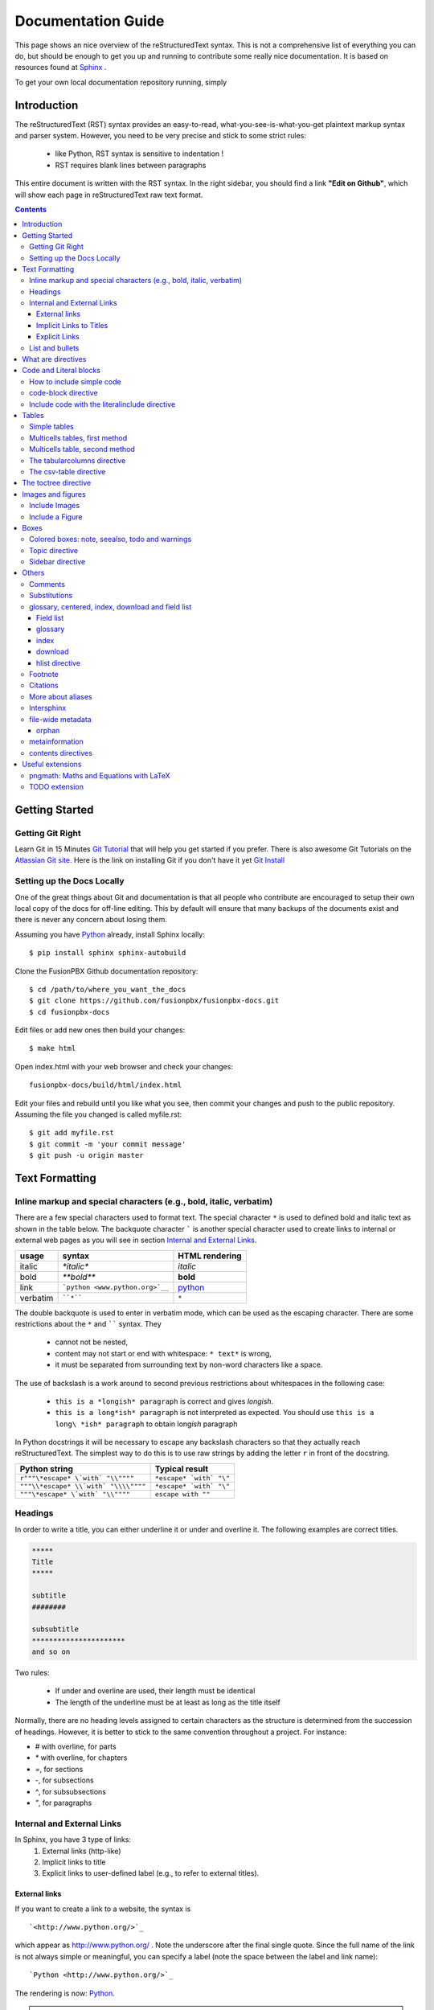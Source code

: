 .. _rst_tutorial:


###################
Documentation Guide
###################

This page shows an nice overview of the reStructuredText syntax. This is not a comprehensive list of everything you can do, but should be enough to get you up and running to contribute some really nice documentation. It is based on resources found at `Sphinx <http://sphinx-doc.org/rest.html>`_ .

To get your own local documentation repository running, simply  

Introduction
#############

The reStructuredText (RST) syntax provides an easy-to-read, what-you-see-is-what-you-get plaintext markup syntax and parser system. However, you need to be very precise and stick to some strict rules: 

    * like Python, RST syntax is sensitive to indentation !
    * RST requires blank lines between paragraphs

This entire document is written with the RST syntax. In the right sidebar, you should find a link **"Edit on Github"**, which will show each page in reStructuredText raw text format.


.. contents:: 
    :depth: 3


Getting Started
###############

Getting Git Right
==================

Learn Git in 15 Minutes `Git Tutorial`_ that will help you get started if you prefer. There is also awesome Git Tutorials on the `Atlassian Git site`_. Here is the link on installing Git if you don't have it yet `Git Install`_

Setting up the Docs Locally
===============================

One of the great things about Git and documentation is that all people who contribute are encouraged to setup their own local copy of the docs for off-line editing. This by default will ensure that many backups of the documents exist and there is never any concern about losing them.

Assuming you have Python_ already, install Sphinx locally::

    $ pip install sphinx sphinx-autobuild

Clone the FusionPBX Github documentation repository::

    $ cd /path/to/where_you_want_the_docs
    $ git clone https://github.com/fusionpbx/fusionpbx-docs.git
    $ cd fusionpbx-docs

Edit files or add new ones then build your changes::

    $ make html

Open index.html with your web browser and check your changes::

    fusionpbx-docs/build/html/index.html    

Edit your files and rebuild until you like what you see, then commit your changes and push to the public repository. Assuming the file you changed is called myfile.rst::

    $ git add myfile.rst
    $ git commit -m 'your commit message'
    $ git push -u origin master        

Text Formatting
#################

Inline markup and special characters (e.g., bold, italic, verbatim)
====================================================================

There are a few special characters used to format text. The special character ``*`` is used to defined bold and italic text as shown in the table below. The backquote character ````` is another special character used to create links to internal or external web pages as you will see in section `Internal and External Links`_.

=========== ================================== ==============================
usage          syntax                           HTML rendering
=========== ================================== ==============================
italic      `*italic*`                         *italic*
bold        `**bold**`                         **bold**
link        ```python <www.python.org>`__``     `python <www.python.org>`__
verbatim    ````*````                               ``*``
=========== ================================== ==============================

The double backquote is used to enter in verbatim mode, which can be used as the escaping character.
There are some restrictions about the ``*`` and `````` syntax. They

    * cannot not be nested,
    * content may not start or end with whitespace: ``* text*`` is wrong,
    * it must be separated from surrounding text by non-word characters like a space.

The use of backslash is a work around to second previous restrictions about whitespaces in the following case:

    * ``this is a *longish* paragraph`` is correct and gives *longish*.
    * ``this is a long*ish* paragraph`` is not interpreted as expected. You 
      should use ``this is a long\ *ish* paragraph`` to obtain long\ *ish* paragraph


In Python docstrings it will be necessary to escape any backslash characters so that they actually reach reStructuredText. The simplest way to do this is to use raw strings by adding the letter ``r`` in front of the docstring. 

===================================== ================================
Python string                         Typical result
===================================== ================================
``r"""\*escape* \`with` "\\""""``     ``*escape* `with` "\"``
``"""\\*escape* \\`with` "\\\\""""``  ``*escape* `with` "\"``
``"""\*escape* \`with` "\\""""``      ``escape with ""``
===================================== ================================


Headings 
==========

In order to write a title, you can either underline it or under and overline it. The following examples are correct titles. 

.. code-block:: rest

    *****
    Title
    *****

    subtitle
    ########

    subsubtitle
    **********************
    and so on

Two rules: 

  * If under and overline are used, their length must be identical
  * The length of the underline must be at least as long as the title itself

Normally, there are no heading levels assigned to certain characters as the 
structure is determined from the succession of headings. However, it is better to stick to the same convention throughout a project. For instance: 

* `#` with overline, for parts
* `*` with overline, for chapters
* `=`, for sections
* `-`, for subsections
* `^`, for subsubsections
* `"`, for paragraphs


Internal and External Links
=============================

In Sphinx, you have 3 type of links:
    #. External links (http-like)
    #. Implicit links to title
    #. Explicit links to user-defined label (e.g., to refer to external titles).


External links
----------------

If you want to create a link to a website, the syntax is ::

    `<http://www.python.org/>`_

which appear as `<http://www.python.org/>`_ . Note the underscore after the final single quote. Since the full name of the link is not always simple or meaningful, you can specify a label (note the space between the label and link name)::

    `Python <http://www.python.org/>`_

The rendering is now: `Python <http://www.python.org/>`_. 

.. note:: If you have an underscore within the label/name, you got to escape it with a '\\' character.


.. _implicit:

Implicit Links to Titles
------------------------------

All titles are considered as hyperlinks. A link to a title is just its name within quotes and a final underscore::

    `Internal and External links`_

This syntax works only if the title and link are within the same RST file.
If this is not the case, then you need to create a label before the title and refer to this new link explicitly, as explained in `Explicit Links`_ section.

Explicit Links
--------------------

You can create explicit links within your RST files. For instance, this document has a label at the top called ``rst_tutorial``, which is specified by typing::

    .. _rst_tutorial:

You can refer to this label using two different methods. The first one is::

    rst_tutorial_

The second method use the ``ref`` role as follows::

    :ref:`rst_tutorial`

With the first method, the link appears as rst_tutorial_, whereas the second method use the first title's name found after the link. Here, the second method would appear as :ref:`rst_tutorial`. 


.. note:: Note that if you use the ``ref`` role, the final underscore is not required anymore.


List and bullets
================

The following code::

    * This is a bulleted list.
    * It has two items, the second
      item uses two lines. (note the indentation)

    1. This is a numbered list.
    2. It has two items too.

    #. This is a numbered list.
    #. It has two items too.

gives:

* This is a bulleted list.
* It has two items, the second
  item uses two lines. (note the indentation)

1. This is a numbered list.
2. It has two items too.

#. This is a numbered list.
#. It has two items too.

.. note:: if two lists are separated by a blanck line only, then the two lists are not differentiated as you can see above.


What are directives
############################

Sphinx and the RST syntax provides directives to include formatted text. As an example, let us consider the **code-block** syntax. It allows to insert code (here HTML) within your document::

    .. code-block:: html
        :linenos:

        <h1>code block example</h1>

Its rendering is:

.. code-block:: html
    :linenos:

     <h1>code block example</h1>

Here, **code-block** is the name of the directive. **html** is an argument telling that the code is in HTML format, **lineos** is an option telling to insert line number and finally after a blank line is the text to include.

Note that options are tabulated.

Code and Literal blocks
#######################################

How to include simple code
===================================

This easiest way to insert literal code blocks is to end a paragraph with the special marker made of a double coulumn `::`. Then, the literal block must be indented:: 

    This is a simple example::

        import math
        print 'import done'
    
or::

    This is a simple example:
    ::

        import math
        print 'import done'

gives:

This is a simple example::

    import math
    print 'import done' 


code-block directive
===================================

By default the syntax of the language is Python, but you can specify the language using the **code-block** directive as follows::

    .. code-block:: html
       :linenos:

       <h1>code block example</h1>

produces

.. code-block:: html
    :linenos:

    <h1>code block example</h1>

Include code with the literalinclude directive
======================================================

Then, it is also possible to include the contents of a file as follows:

.. code-block:: rest

    .. literalinclude:: filename
        :linenos:
        :language: python
        :lines: 1, 3-5
        :start-after: 3
        :end-before: 5



Tables
######

There are several ways to write tables. Use standard reStructuredText tables as explained here. They work fine in HTML output, however, there are some gotchas when using tables for LaTeX output.

The rendering of the table depends on the CSS/HTML style, not on sphinx itself.


Simple tables
================


Simple tables can be written as follows::

    +---------+---------+-----------+
    | 1       |  2      |  3        |
    +---------+---------+-----------+

which gives:

+---------+---------+-----------+
| 1       | 2       | 3         |
+---------+---------+-----------+

Size of the cells can be adjusted as follows::

    +---------------------+---------+---+
    |1                    |        2| 3 |
    +---------------------+---------+---+

renders as follows:

+---------------------+---------+---+
|1                    |        2| 3 |
+---------------------+---------+---+

This syntax is quite limited, especially for multi cells/columns.


Multicells tables, first method
====================================
A first method is the following syntax::

        +------------+------------+-----------+
        | Header 1   | Header 2   | Header 3  |
        +============+============+===========+
        | body row 1 | column 2   | column 3  |
        +------------+------------+-----------+
        | body row 2 | Cells may span columns.|
        +------------+------------+-----------+
        | body row 3 | Cells may  | - Cells   |
        +------------+ span rows. | - contain |
        | body row 4 |            | - blocks. |
        +------------+------------+-----------+

gives:

    +------------+------------+-----------+
    | Header 1   | Header 2   | Header 3  |
    +============+============+===========+
    | body row 1 | column 2   | column 3  |
    +------------+------------+-----------+
    | body row 2 | Cells may span columns.|
    +------------+------------+-----------+
    | body row 3 | Cells may  | - Cells   |
    +------------+ span rows. | - contain |
    | body row 4 |            | - blocks. |
    +------------+------------+-----------+

Multicells table, second method
====================================
The previous syntax can be simplified::

    =====  =====  ======
       Inputs     Output
    ------------  ------
      A      B    A or B
    =====  =====  ======
    False  False  False
    True   False  True
    =====  =====  ======

gives:



    =====  =====  ======
       Inputs     Output
    ------------  ------
      A      B    A or B
    =====  =====  ======
    False  False  False
    True   False  True
    =====  =====  ======

.. note:: table and latex documents are not yet compatible in sphinx, and you should therefore precede them with the a special directive (.. htmlonly::)

The tabularcolumns directive
=================================

The previous examples work fine in HTML output, however there are some gotchas when using tables in LaTeX: the column width is hard to determine correctly automatically. For this reason, the following directive exists::

    .. tabularcolumns:: column spec

This directive gives a â€œcolumn specâ€ for the next table occurring in the source file. It can have values like::

    |l|l|l|

which means three left-adjusted (LaTeX syntax). By default, Sphinx uses a table layout with L for every column. This code::

    .. tabularcolumns:: |l|c|p{5cm}|

    +--------------+---+-----------+
    |  simple text | 2 | 3         |
    +--------------+---+-----------+

gives 



    .. tabularcolumns:: |l|c|p{5cm}|

    +--------------+------------+-----------+
    | title        |            |           |
    +==============+============+===========+
    |  simple text | 2          | 3         |
    +--------------+------------+-----------+

The csv-table directive
==========================================
Finally, a convenient way to create table is the usage of CSV-like syntax::


    .. csv-table:: a title
       :header: "name", "firstname", "age"
       :widths: 20, 20, 10

       "Smith", "John", 40
       "Smith", "John, Junior", 20

that is rendered as follows:


.. csv-table:: a title
   :header: "name", "firstname", "age"
   :widths: 20, 20, 10

   "Smith", "John", 40
   "Smith", "John, Junior", 20



The toctree directive
######################

Sooner or later you will want to structure your project documentation by having several RST files. The **toctree** directive allows you to insert other files within a RST file. The reason to use this directive is that RST does not have facilities to interconnect several documents, or split documents into multiple output files. The **toctree** directive looks like

.. code-block:: rest

    .. toctree::
        :maxdepth: 2
        :numbered:
        :titlesonly:
        :glob:
        :hidden:

        intro.rst
        chapter1.rst
        chapter2.rst

It includes 3 RST files and shows a TOC that includes the title found in the RST documents.

Here are a few notes about the different options

* **maxdepth** is used to indicates the depth of the tree.
* **numbered** adds relevant section numbers.
* **titlesonly** adds only the main title of each document
* **glob** can be used to indicate that * and ? characters are used to indicate patterns.
* **hidden** hides the toctree. It can be used to include files that do not need to be shown (e.g. a bibliography). 


The glob option works as follows:

.. code-block:: rest

    .. toctree::
        :glob:

        intro*
        recipe/*
        *

Note also that the title that appear in the toctree are the file's title. You may want to change this behaviour by changing the toctree as follows:

.. code-block:: rest

    .. toctree::
        :glob:

        Chapter1 description <chapter1>

So that the title of this section is more meaningful. 


Images and figures
#######################

Include Images
===============

Use::

    .. image:: _static/images/logo.png
        :width: 200px
        :align: center
        :height: 100px
        :alt: alternate text

to put an image

.. image:: _static/images/logo.png
    :width: 200px
    :align: center
    :height: 100px
    :alt: alternate text

Include a Figure
=================

::

    .. figure:: _static/images/logo.png
        :width: 200px
        :align: center
        :height: 100px
        :alt: alternate text
        :figclass: align-center

        figure are like images but with a caption

        and whatever else youwish to add
    
        .. code-block:: python

            import image 


gives

.. figure:: _static/images/logo.png
    :width: 200px
    :align: center
    :height: 100px
    :alt: alternate text
    :figclass: align-center

    figure are like images but with a caption

    and whatever else youwish to add
    
    .. code-block:: python

        import image 

The option **figclass** is a CSS class that can be tuned for the final HTML rendering.


Boxes
#################

Colored boxes: note, seealso, todo and warnings
=================================================

There are simple directives like **seealso** that creates nice colored boxes:

.. seealso:: This is a simple **seealso** note. 

created using::

    .. seealso:: This is a simple **seealso** note. 

You have also the **note** directive:

.. note::  This is a **note** box.

with ::

    .. note::  This is a **note** box.

and the warning directive:

.. warning:: note the space between the directive and the text

generated with::

    .. warning:: note the space between the directive and the text


There is another  **todo** directive but requires an extension. See 
`Useful extensions`_


Topic directive
===============
A **Topic** directive  allows to write a title and a text together within a box similarly to the **note** directive.

This code::

    .. topic:: Your Topic Title

        Subsequent indented lines comprise
        the body of the topic, and are
        interpreted as body elements.

gives

.. topic:: Your Topic Title

    Subsequent indented lines comprise
    the body of the topic, and are
    interpreted as body elements.

Sidebar directive
=================

It is possible to create sidebar using the following code::

    .. sidebar:: Sidebar Title
        :subtitle: Optional Sidebar Subtitle

        Subsequent indented lines comprise
        the body of the sidebar, and are
        interpreted as body elements.


.. sidebar:: Sidebar Title
    :subtitle: Optional Sidebar Subtitle

    Subsequent indented lines comprise
    the body of the sidebar, and are
    interpreted as body elements.

Others
#########

Comments
====================

Comments can be made by adding two dots at the beginning of a line as follows::

    .. comments


Substitutions
==============
Substitutions  are defined as follows::

    .. _Python: http://www.python.org/

and to refer to it, use the same syntax as for the internal links: just insert the alias in the text (e.g., ``Python_``,  which appears as Python_ ).

A second method is as follows::

    .. |longtext| replace:: this is a very very long text to include

and then insert  ``|longtext|`` wherever required.

glossary, centered, index, download and field list
=====================================================================

Field list
-----------

:Whatever: this is handy to create new field and the following text is indented

::

    :Whatever: this is handy to create new field

glossary
-----------

::

    .. glossary::
         apical
            at the top of the plant.

gives
 
.. glossary::

    apical
        at the top of the plant.


index
-----

::

    .. index::

download
---------

::

    :download:`download samplet.py <_downloads/sample.py>`

gives :download:`download sample.py <_downloads/sample.py>`


hlist directive
------------------

hlist can be use to set a list on several columns.

.. rst:directive:: .. hlist::

    ::

        .. hlist::
            :columns: 3

            * first item
            * second item
            * 3d item
            * 4th item
            * 5th item


    .. hlist::
        :columns: 3

        * first item
        * second item
        * 3d item
        * 4th item
        * 5th item

Footnote
========

For footnotes, use ``[#name]_`` to mark the footnote location, and add the 
footnote body at the bottom of the document after a â€œFootnotesâ€ rubric 
heading, like so::

  Some text that requires a footnote [#f1]_ .

  .. rubric:: Footnotes

  .. [#f1] Text of the first footnote.


You can also explicitly number the footnotes (``[1]_``) or use auto-numbered 
footnotes without names (``[#]_``). Here is an example [#footnote1]_.

Citations
=========

Citation references, like [CIT2002]_ may be defined at the bottom of the page::

    .. [CIT2002] A citation
              (as often used in journals).

and called as follows::

    [CIT2002]_

More about aliases
==================

Directives can be used within aliases::

    .. |logo| image:: _static/images/logo.png
        :width: 20pt
        :height: 20pt

Using this image alias, you can insert it easily in the text `|logo|`, like this |logo|. This is especially useful when dealing with complicated code. For instance, in order to include 2 images within a table do as follows::

    +---------+---------+-----------+
    | |logo|  | |logo|  | |longtext||
    +---------+---------+-----------+

+---------+---------+-----------+
| |logo|  | |logo|  | |longtext||
+---------+---------+-----------+

.. note:: Not easy to get exactly what you want though. 


Intersphinx
===============

When you create a project, Sphinx generates a file containing an index to  all the possible links (title, classes, functions, ...). 

You can refer to those index only if Sphinx knowns where to find this index. THis is possible thanks to the **intersphinx** option in your configuration file. 


For instance, Python provides such a file, by default Sphinx knows about it. The following code can be found at the end of a typical Sphinx configuration file. Complete it to your needds::

    # Example configuration for intersphinx: refer to the Python standard library.
    intersphinx_mapping = {'http://docs.python.org/': None, }


file-wide metadata
===================
when using the following syntax::

    :fieldname: some contents


some special keywords are recognised. For instance, *orphan*, *nocomments*, *tocdepth*.

An example of rendering is the toctree of top of this page.

orphan
-------

Sometimes, you have an rst file, that is not included in any rst files (when using include for instance). Yet, there are warnings. If you want to supprresse the warnings, include this code in the file::

    :orphan: 

There is also tocdepth and nocomments metadata. See Sphinx homepage.

metainformation
=================

.. rst:directive:: .. sectionauthor:: name <email>

    Specifies the author of the current section.::

        .. sectionauthor:: John Smith <js@python.org>

    By default, this markup isnâ€™t reflected in the output in any way,  but you can set the configuration value **show_authors** to True to make them produce a paragraph in the output.


.. rst::directive:: .. codeauthor:: name <email>

    Similar to sectionauthor directive


contents directives
====================


.. rst:directive:: .. contents::

    ::

        .. contents:: a title for the contents
            :depth: 2

    * **depth** indicates the max section depth to be shown in the contents

.. ---------------------------------------------------

.. .. _Sphinx: http://sphinx.pocoo.org/index.html


.. Here below are coded the different aliases, reference, citation
.. There do not appear like so in the text but can be use for references

.. |logo| image:: _static/images/logo.png
    :width: 20pt
    :height: 20pt
    :align: middle

.. |longtext| replace:: this is a longish text to include within a table and which is longer than the width of the column.




Useful extensions
#########################

In the special file called **conf.py**, there is a variable called **extensions**. You can add extension in this variable. For instance::


    extensions = [-
        'easydev.copybutton',
        'sphinx.ext.autodoc',
        'sphinx.ext.autosummary',
        'sphinx.ext.coverage',
        'sphinx.ext.graphviz',
        'sphinx.ext.doctest',
        'sphinx.ext.intersphinx',
        'sphinx.ext.todo',
        'sphinx.ext.coverage',
        'sphinx.ext.pngmath',
        'sphinx.ext.ifconfig',
        'matplotlib.sphinxext.only_directives',
        'matplotlib.sphinxext.plot_directive',
     ]



pngmath: Maths and Equations with LaTeX
============================================

The extension to be added is the pngmath from sphinx::

        extensions.append('sphinx.ext.pngmath')

In order to include equations or simple Latex code in the text (e.g., :math:`\alpha \leq \beta` ) use the following code::

     :math:`\alpha > \beta`  


.. warning:: 
    The *math* markup can be used within RST files (to be parsed by Sphinx) but within your python's docstring, the slashes need to be escaped ! ``:math:`\alpha``` should therefore be written ``:math:`\\alpha``` or put an "r" before the docstring  

Note also, that you can easily include more complex mathematical expressions using the math directive::

    .. math::

        n_{\mathrm{offset}} = \sum_{k=0}^{N-1} s_k n_k

Here is another:

.. math:: n_{\mathrm{offset}} = \sum_{k=0}^{N-1} s_k n_k

It seems that there is no limitations to LaTeX usage:

.. math:: 

    s_k^{\mathrm{column}} = \prod_{j=0}^{k-1} d_j , \quad  s_k^{\mathrm{row}} = \prod_{j=k+1}^{N-1} d_j .

TODO extension
=================


Similarly to the note directive, one can include todo boxes but it requires the `sphinx.ext.todo` extension to be added in the **conf.py** file by adding two lines of code::


    extensions.append('sphinx.ext.todo')
    todo_include_todos=True


.. todo:: a todo box
  
.. rubric:: Footnotes

.. [#footnote1] this is a footnote aimed at illustrating the footnote capability.

.. rubric:: Bibliography

.. [CIT2002] A citation
      (as often used in journals).

.. _Git Tutorial: https://try.github.io/levels/1/challenges/1
.. _Git Install: http://git-scm.com/book/en/Getting-Started-Installing-Git
.. _Atlassian Git site: https://www.atlassian.com/git/tutorials
